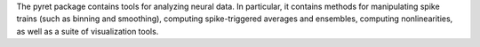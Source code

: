 
The pyret package contains tools for analyzing neural
data. In particular, it contains methods for manipulating
spike trains (such as binning and smoothing), computing
spike-triggered averages and ensembles, computing nonlinearities,
as well as a suite of visualization tools.



